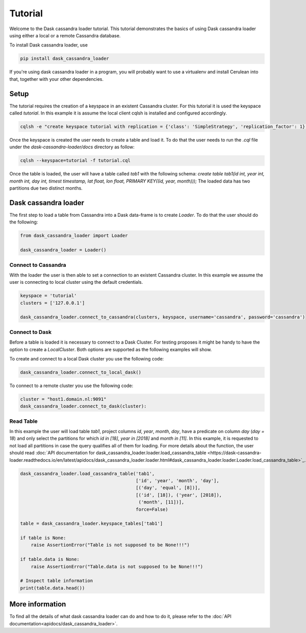 ========
Tutorial
========

Welcome to the Dask cassandra loader tutorial. This tutorial demonstrates the basics of using
Dask cassandra loader using either a local or a remote Cassandra database.

To install Dask cassandra loader, use

.. code-block:: bash

  pip install dask_cassandra_loader

If you're using dask cassandra loader in a program, you will probably want to use a
virtualenv and install Cerulean into that, together with your other
dependencies.

Setup
=====

The tutorial requires the creation of a keyspace in an existent Cassandra cluster. For this
tutorial it is used the keyspace called `tutorial`. In this example it is assume the local
client cqlsh is installed and configured accordingly.

.. code-block:: bash

    cqlsh -e "create keyspace tutorial with replication = {'class': 'SimpleStrategy', 'replication_factor': 1};"

Once the keyspace is created the user needs to create a table and load it. To do that the
user needs to run the `.cql` file under the `dask-cassandra-loader/docs` directory as follow:

.. code-block:: bash

    cqlsh --keyspace=tutorial -f tutorial.cql

Once the table is loaded, the user will have a table called `tab1` with the following schema: 
`create table tab1(id int, year int, month int, day int, timest timestamp, lat float, lon float, PRIMARY KEY((id, year, month)));`
The loaded data has two partitions due two distinct months.


Dask cassandra loader
=====================

The first step to load a table from Cassandra into a Dask data-frame is to create `Loader`.
To do that the user should do the following:

.. code-block:: python

  from dask_cassandra_loader import Loader
  
  dask_cassandra_loader = Loader()


Connect to Cassandra
--------------------

With the loader the user is then able to set a connection to an existent Cassandra cluster.
In this example we assume the user is connecting to local cluster using the default credentials.

.. code-block:: python

  keyspace = 'tutorial'
  clusters = ['127.0.0.1']

  dask_cassandra_loader.connect_to_cassandra(clusters, keyspace, username='cassandra', password='cassandra')


Connect to Dask
---------------

Before a table is loaded it is necessary to connect to a Dask Cluster. For testing proposes
it might be handy to have the option to create a `LocalCluster`. Both options are supported as
the following examples will show.

To create and connect to a local Dask cluster you use the following code:

.. code-block:: python

  dask_cassandra_loader.connect_to_local_dask()

To connect to a remote cluster you use the following code:

.. code-block:: python

  cluster = "host1.domain.nl:9091"
  dask_cassandra_loader.connect_to_dask(cluster):


Read Table
----------

In this example the user will load table `tab1`, project columns `id`, `year`, `month`, `day`,
have a predicate on column `day` (`day = 18`) and only select the partitions for which `id in [18]`,
`year in [2018]` and `month in [11]`. In this example, it is requested to not load all partitions in
case the query qualifies all of them for loading. For more details about the function, the user should
read :doc:`API documentation for dask_cassandra_loader.loader.load_cassandra_table <https://dask-cassandra-loader.readthedocs.io/en/latest/apidocs/dask_cassandra_loader.loader.html#dask_cassandra_loader.loader.Loader.load_cassandra_table>`_.

.. code-block:: python

  dask_cassandra_loader.load_cassandra_table('tab1',
                                             ['id', 'year', 'month', 'day'],
                                             [('day', 'equal', [8])],
                                             [('id', [18]), ('year', [2018]),
                                              ('month', [11])],
                                             force=False)

  table = dask_cassandra_loader.keyspace_tables['tab1']

  if table is None:
      raise AssertionError("Table is not supposed to be None!!!")

  if table.data is None:
      raise AssertionError("Table.data is not supposed to be None!!!")

  # Inspect table information
  print(table.data.head())


More information
================

To find all the details of what dask cassandra loader can do and how to do it, please refer
to the :doc:`API documentation<apidocs/dask_cassandra_loader>`.
